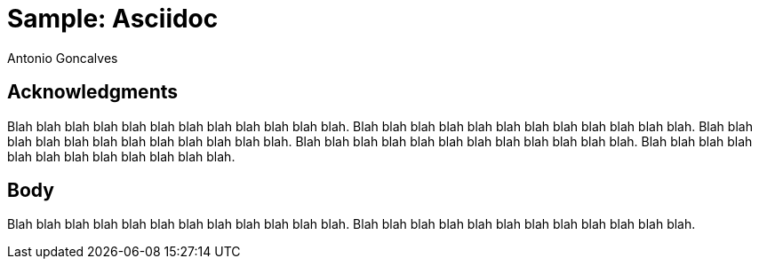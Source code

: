 = Sample: Asciidoc
Antonio Goncalves
// Cover
//:front-cover-image: image::cover-epub.jpg[Front Cover,1050,1600]

== Acknowledgments

Blah blah blah blah blah blah blah blah blah blah blah blah.
Blah blah blah blah blah blah blah blah blah blah blah blah.
Blah blah blah blah blah blah blah blah blah blah blah blah.
Blah blah blah blah blah blah blah blah blah blah blah blah.
Blah blah blah blah blah blah blah blah blah blah blah blah.

== Body

Blah blah blah blah blah blah blah blah blah blah blah blah.
Blah blah blah blah blah blah blah blah blah blah blah blah.
